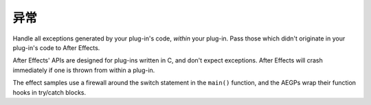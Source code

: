 .. _intro/exceptions:

异常
################################################################################

Handle all exceptions generated by your plug-in's code, *within* your plug-in. Pass those which didn't originate in your plug-in's code to After Effects.

After Effects' APIs are designed for plug-ins written in C, and don't expect exceptions. After Effects will crash immediately if one is thrown from within a plug-in.

The effect samples use a firewall around the switch statement in the ``main()`` function, and the AEGPs wrap their function hooks in try/catch blocks.
